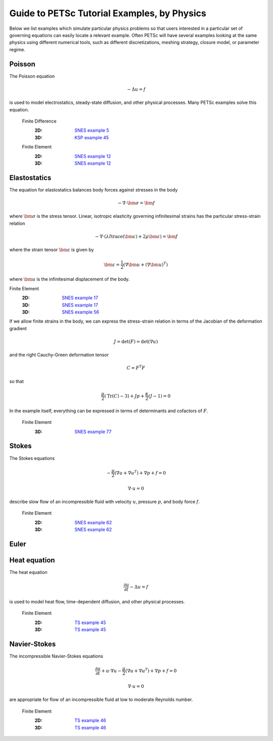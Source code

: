 ============================================
Guide to PETSc Tutorial Examples, by Physics
============================================
.. highlight:: none

Below we list examples which simulate particular physics problems so that users interested in a particular set of governing equations can easily locate a relevant example. Often PETSc will have several examples looking at the same physics using different numerical tools, such as different discretizations, meshing strategy, closure model, or parameter regime.


Poisson
=======

The Poisson equation

.. math::

  -\Delta u = f

is used to model electrostatics, steady-state diffusion, and other physical processes. Many PETSc examples solve this equation.

  Finite Difference
    :2D: `SNES example 5 <https://www.mcs.anl.gov/petsc/petsc-current/src/snes/tutorials/ex5.c.html>`_
    :3D: `KSP example 45 <https://www.mcs.anl.gov/petsc/petsc-current/src/ksp/ksp/tutorials/ex45.c.html>`_

  Finite Element
    :2D: `SNES example 12 <https://www.mcs.anl.gov/petsc/petsc-current/src/snes/tutorials/ex12.c.html>`_
    :3D: `SNES example 12 <https://www.mcs.anl.gov/petsc/petsc-current/src/snes/tutorials/ex12.c.html>`_

Elastostatics
=============

The equation for elastostatics balances body forces against stresses in the body

.. math::

  -\nabla\cdot \bm \sigma = \bm f

where :math:`\bm\sigma` is the stress tensor. Linear, isotropic elasticity governing infinitesimal strains has the particular stress-strain relation

.. math::

  -\nabla\cdot \left( \lambda I \operatorname{trace}(\bm\varepsilon) + 2\mu \bm\varepsilon \right) = \bm f

where the strain tensor :math:`\bm \varepsilon` is given by

.. math::

  \bm \varepsilon = \frac{1}{2} \left(\nabla \bm u + (\nabla \bm u)^T \right)

where :math:`\bm u` is the infinitesimal displacement of the body.

Finite Element
  :2D: `SNES example 17 <https://www.mcs.anl.gov/petsc/petsc-current/src/snes/tutorials/ex17.c.html>`_
  :3D: `SNES example 17 <https://www.mcs.anl.gov/petsc/petsc-current/src/snes/tutorials/ex17.c.html>`_
  :3D: `SNES example 56 <https://www.mcs.anl.gov/petsc/petsc-current/src/snes/tutorials/ex56.c.html>`_

If we allow finite strains in the body, we can express the stress-strain relation in terms of the Jacobian of the deformation gradient

.. math::

  J = \mathrm{det}(F) = \mathrm{det}\left(\nabla u\right)

and the right Cauchy-Green deformation tensor

.. math::

  C = F^T F

so that

.. math::

  \frac{\mu}{2} \left( \mathrm{Tr}(C) - 3 \right) + J p + \frac{\kappa}{2} (J - 1) = 0

In the example itself, everything can be expressed in terms of determinants and cofactors of :math:`F`.

  Finite Element
    :3D: `SNES example 77 <https://www.mcs.anl.gov/petsc/petsc-current/src/snes/tutorials/ex77.c.html>`_


Stokes
======

The Stokes equations

.. math::

    -\frac{\mu}{2} \left(\nabla u + \nabla u^T \right) + \nabla p + f = 0

.. math::

    \nabla\cdot u = 0

describe slow flow of an incompressible fluid with velocity :math:`u`, pressure :math:`p`, and body force :math:`f`.

  Finite Element
    :2D: `SNES example 62 <https://www.mcs.anl.gov/petsc/petsc-current/src/snes/tutorials/ex62.c.html>`_
    :3D: `SNES example 62 <https://www.mcs.anl.gov/petsc/petsc-current/src/snes/tutorials/ex62.c.html>`_

Euler
=====

Heat equation
=============

The heat equation

.. math::

  \frac{\partial u}{\partial t} - \Delta u = f

is used to model heat flow, time-dependent diffusion, and other physical processes.

  Finite Element
    :2D: `TS example 45 <https://www.mcs.anl.gov/petsc/petsc-current/src/ts/tutorials/ex45.c.html>`_
    :3D: `TS example 45 <https://www.mcs.anl.gov/petsc/petsc-current/src/ts/tutorials/ex45.c.html>`_

Navier-Stokes
=============

The incompressible Navier-Stokes equations

.. math::

    \frac{\partial u}{\partial t} + u\cdot\nabla u - \frac{\mu}{2} \left(\nabla u + \nabla u^T\right) + \nabla p + f = 0

.. math::

    \nabla\cdot u = 0

are appropriate for flow of an incompressible fluid at low to moderate Reynolds number.

  Finite Element
    :2D: `TS example 46 <https://www.mcs.anl.gov/petsc/petsc-current/src/ts/tutorials/ex46.c.html>`_
    :3D: `TS example 46 <https://www.mcs.anl.gov/petsc/petsc-current/src/ts/tutorials/ex46.c.html>`_
